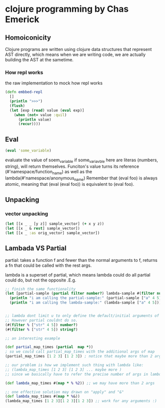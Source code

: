 * clojure programming by Chas Emerick
** Homoiconicity
Clojure programs are written using clojure data structures that
represent AST directly, which means when we are writing code,
we are actually building the AST at the sametime.

*** How repl works

the raw implementation to mock how repl works
#+begin_src clojure
(defn embbed-repl
  []
  (println ">>>")
  (flush)
  (let [exp (read) value (eval exp)]
    (when (not= value :quil)
      (println value)
      (recur))))
#+end_src

** Eval 
   #+begin_src clojure
   (eval 'some_variable)
   #+end_src
   evaluate the value of soem_variable
   if some_variavble here are literas (numbers, string), will
   return themselves.
   Funciton's value turns its reference (#'namespace/function_name)
   as well as the lambda(#'namespace/anonymous_name)
   Remember that (eval foo) is always atomic, meaning that (eval (eval foo))
   is equivalent to (eval foo).
** Unpacking 

*** vector unpacking
#+begin_src clojure
(let [[x _ _ [y z]] sample_vector] (+ x y z))
(let [[x _ & rest] sample_vector])
(let [[x _ :as orig_vector] sample_vector])
#+end_src

** Lambada VS Partial
partial: takes a function f and fewer than the normal arguments to f,
returns a fn that could be called with the rest args.

lambda is a superset of partial, which means lambda could do all partial
could do, but not the opposite .E.g.

#+begin_src clojure
;; finish the same functionality
(let [partial-sample (partial filter number?) lambda-sample #(filter number? %)]
  (println "i am calling the partial-sample:" (partial-sample ["a" 4 5]))
  (println "i am calling the lambda-sample:" (lambda-sample ["a" 4 5])))


;; lambda dont limit u to only define the default/initial arguments of the function.
;; However partial couldnt do so.
(#(filter % ["str" 4 5]) number?)  
(#(filter % ["str" 4 5]) string?)  

;; an interesting example

(def partial_map_times (partial  map *))
; so we could call partial_map_times with the additional args of map
(partial_map_times [1 2 3] [1 2 3]) ; notice that maybe more than 2 args here

;; our problem is how we implement such thing with lambda like:
;; (lambda_map_times [1 2 3] [1 2 3] ... maybe more )
;; since we basically have to refer the precise number of args in lambda

(def lambda_map_times #(map * % %2)) ;; we may have more than 2 args

;; one effective solution may drawn on "apply" and "&"
(def lambda_map_times #(map * %&))
(lambda_map_times [1 2 3][1 2 3][1 2 3]) ;; work for any arguments :)
#+end_src


